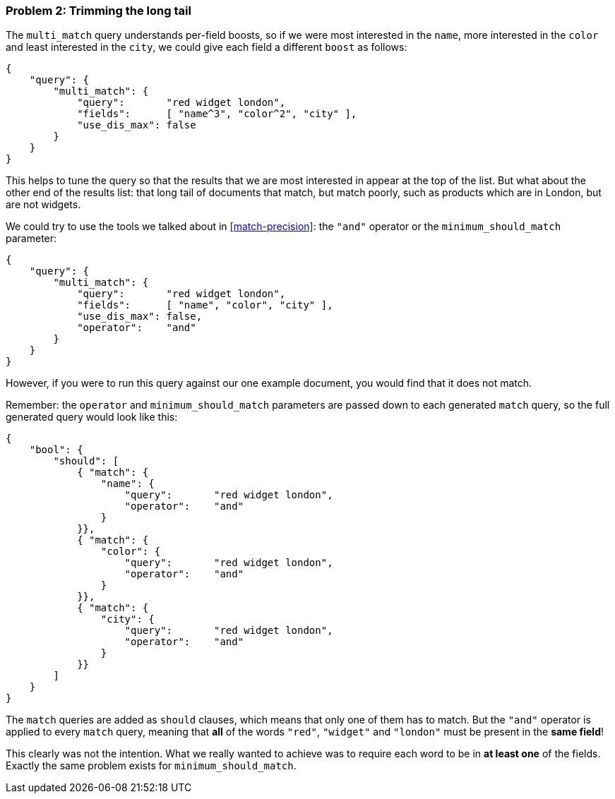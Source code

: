 === Problem 2: Trimming the long tail

The `multi_match` query understands per-field boosts, so if we were most
interested in the `name`, more interested in the `color` and least interested
in the `city`, we could give each field a different `boost` as follows:

[source,js]
--------------------------------------------------
{
    "query": {
        "multi_match": {
            "query":       "red widget london",
            "fields":      [ "name^3", "color^2", "city" ],
            "use_dis_max": false
        }
    }
}
--------------------------------------------------

This helps to tune the query so that the results that we are most interested
in appear at the top of the list. But what about the other end of the results
list: that long tail of documents that match, but match poorly, such as
products which are in London, but are not widgets.

We could try to use the tools we talked about in <<match-precision>>: the
`"and"` operator or the `minimum_should_match` parameter:

[source,js]
--------------------------------------------------
{
    "query": {
        "multi_match": {
            "query":       "red widget london",
            "fields":      [ "name", "color", "city" ],
            "use_dis_max": false,
            "operator":    "and"
        }
    }
}
--------------------------------------------------

However, if you were to run this query against our one example document, you
would find that it does not match.

Remember: the `operator` and `minimum_should_match` parameters are passed down
to each generated `match` query, so the full generated query would look like
this:

[source,js]
--------------------------------------------------
{
    "bool": {
        "should": [
            { "match": {
                "name": {
                    "query":       "red widget london",
                    "operator":    "and"
                }
            }},
            { "match": {
                "color": {
                    "query":       "red widget london",
                    "operator":    "and"
                }
            }},
            { "match": {
                "city": {
                    "query":       "red widget london",
                    "operator":    "and"
                }
            }}
        ]
    }
}
--------------------------------------------------

The `match` queries are added as `should` clauses, which means that only one
of them has to match. But the `"and"` operator is applied to every `match`
query, meaning that *all* of the words `"red"`, `"widget"` and `"london"`
must be present in the *same field*!

This clearly was not the intention. What we really wanted to achieve was to
require each word to be in *at least one* of the fields. Exactly the same
problem exists for `minimum_should_match`.
